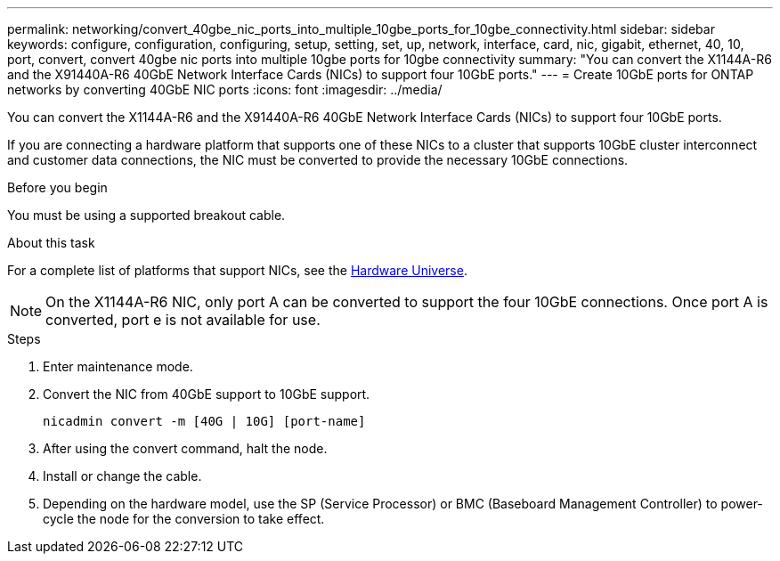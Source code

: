 ---
permalink: networking/convert_40gbe_nic_ports_into_multiple_10gbe_ports_for_10gbe_connectivity.html
sidebar: sidebar
keywords: configure, configuration, configuring, setup, setting, set, up, network, interface, card, nic, gigabit, ethernet, 40, 10, port, convert, convert 40gbe nic ports into multiple 10gbe ports for 10gbe connectivity
summary: "You can convert the X1144A-R6 and the X91440A-R6 40GbE Network Interface Cards (NICs) to support four 10GbE ports."
---
= Create 10GbE ports for ONTAP networks by converting 40GbE NIC ports
:icons: font
:imagesdir: ../media/


[.lead]
You can convert the X1144A-R6 and the X91440A-R6 40GbE Network Interface Cards (NICs) to support four 10GbE ports.

If you are connecting a hardware platform that supports one of these NICs to a cluster that supports 10GbE cluster interconnect and customer data connections, the NIC must be converted to provide the necessary 10GbE connections.

.Before you begin

You must be using a supported breakout cable.

.About this task

For a complete list of platforms that support NICs, see the https://hwu.netapp.com/[Hardware Universe^].

[NOTE]
On the X1144A-R6 NIC, only port A can be converted to support the four 10GbE connections. Once port A is converted, port e is not available for use.

.Steps

. Enter maintenance mode.
. Convert the NIC from 40GbE support to 10GbE support.
+
----
nicadmin convert -m [40G | 10G] [port-name]
----

. After using the convert command, halt the node.
. Install or change the cable.
. Depending on the hardware model, use the SP (Service Processor) or BMC (Baseboard Management Controller) to power-cycle the node for the conversion to take effect.

// 27-MAR-2025 ONTAPDOC-2909
// 2024-12-15, LIPI edits
// enhanced keywords May 2021
// restructured: March 2021
// Created with NDAC Version 2.0 (August 17, 2020)
